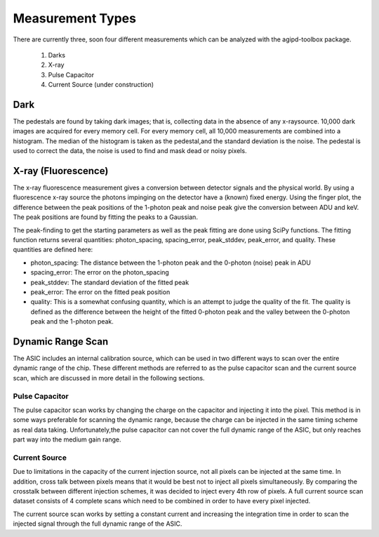 .. _measurements:

Measurement Types
=================

There are currently three, soon four different measurements which can be analyzed with the agipd-toolbox package.  

   1. Darks
   2. X-ray
   3. Pulse Capacitor
   4. Current Source (under construction)


Dark
----

The pedestals are found by taking dark images; that is, collecting data in the absence of any x-raysource. 10,000 dark images are acquired for every memory cell. For every memory cell, all 10,000 measurements are combined into a histogram. The median of the histogram is taken as the pedestal,and the standard deviation is the noise. The pedestal is used to correct the data, the noise is used to find and mask dead or noisy pixels.




X-ray (Fluorescence)
--------------------

The x-ray fluorescence measurement gives a conversion between detector signals and the physical world.  By using a fluorescence x-ray source the photons impinging on the detector have a (known) fixed energy.  Using the finger plot, the difference between the peak positions of the 1-photon peak and noise peak give the conversion between ADU and keV.  The peak positions are found by fitting the peaks to a Gaussian.

The peak-finding to get the starting parameters as well as the peak fitting are done using SciPy functions. The fitting function returns several quantities: photon_spacing, spacing_error, peak_stddev, peak_error, and quality.  These quantities are defined here:

- photon_spacing: The distance between the 1-photon peak and the 0-photon (noise) peak in ADU
- spacing_error: The error on the photon_spacing
- peak_stddev: The standard deviation of the fitted peak
- peak_error: The error on the fitted peak position
- quality: This is a somewhat confusing quantity, which is an attempt to judge the quality of the fit.  The quality is defined as the difference between the height of the fitted 0-photon peak and the valley between the 0-photon peak and the 1-photon peak.



Dynamic Range Scan 
------------------
The ASIC includes an internal calibration source, which can be used in two different ways to scan over the entire dynamic range of the chip. These different methods are referred to as the pulse capacitor scan and the current source scan, which are discussed in more detail in the following sections.

Pulse Capacitor
~~~~~~~~~~~~~~~
The pulse capacitor scan works by changing the charge on the capacitor and injecting it into the pixel. This method is in some ways preferable for scanning the dynamic range, because the charge can be injected in the same timing scheme as real data taking. Unfortunately,the pulse capacitor can not cover the full dynamic range of the ASIC, but only reaches part way into the medium gain range.

Current Source
~~~~~~~~~~~~~~
Due to limitations in the capacity of the current injection source, not all pixels can be injected at the same time. In addition, cross talk between pixels means that it would be best not to inject all pixels simultaneously. By comparing the crosstalk between different injection schemes, it was decided to inject every 4th row of pixels. A full current source scan dataset consists of 4 complete scans which need to be combined in order to have every pixel injected.

The current source scan works by setting a constant current and increasing the integration time in order to scan the injected signal through the full dynamic range of the ASIC.

